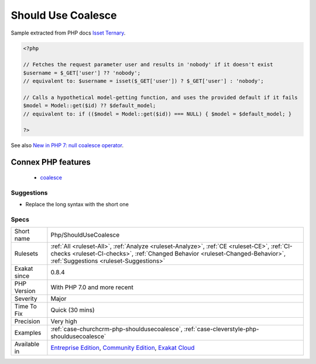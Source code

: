 .. _php-shouldusecoalesce:

.. _should-use-coalesce:

Should Use Coalesce
+++++++++++++++++++

.. meta::
	:description:
		Should Use Coalesce: PHP 7 introduced the ``.
	:twitter:card: summary_large_image
	:twitter:site: @exakat
	:twitter:title: Should Use Coalesce
	:twitter:description: Should Use Coalesce: PHP 7 introduced the ``
	:twitter:creator: @exakat
	:twitter:image:src: https://www.exakat.io/wp-content/uploads/2020/06/logo-exakat.png
	:og:image: https://www.exakat.io/wp-content/uploads/2020/06/logo-exakat.png
	:og:title: Should Use Coalesce
	:og:type: article
	:og:description: PHP 7 introduced the ``
	:og:url: https://exakat.readthedocs.io/en/latest/Reference/Rules/Should Use Coalesce.html
	:og:locale: en
.. raw:: html	<script type="application/ld+json">{"@context":"https:\/\/schema.org","@graph":[{"@type":"WebPage","@id":"https:\/\/php-tips.readthedocs.io\/en\/latest\/Reference\/Rules\/Php\/ShouldUseCoalesce.html","url":"https:\/\/php-tips.readthedocs.io\/en\/latest\/Reference\/Rules\/Php\/ShouldUseCoalesce.html","name":"Should Use Coalesce","isPartOf":{"@id":"https:\/\/www.exakat.io\/"},"datePublished":"Fri, 10 Jan 2025 09:46:18 +0000","dateModified":"Fri, 10 Jan 2025 09:46:18 +0000","description":"PHP 7 introduced the ``","inLanguage":"en-US","potentialAction":[{"@type":"ReadAction","target":["https:\/\/exakat.readthedocs.io\/en\/latest\/Should Use Coalesce.html"]}]},{"@type":"WebSite","@id":"https:\/\/www.exakat.io\/","url":"https:\/\/www.exakat.io\/","name":"Exakat","description":"Smart PHP static analysis","inLanguage":"en-US"}]}</script>PHP 7 introduced the ``??`` operator, that replaces longer structures to set default values when a variable is not set.
Sample extracted from PHP docs `Isset Ternary <https://wiki.php.net/rfc/isset_ternary>`_.

.. code-block:: php
   
   <?php
   
   // Fetches the request parameter user and results in 'nobody' if it doesn't exist
   $username = $_GET['user'] ?? 'nobody';
   // equivalent to: $username = isset($_GET['user']) ? $_GET['user'] : 'nobody';
    
   // Calls a hypothetical model-getting function, and uses the provided default if it fails
   $model = Model::get($id) ?? $default_model;
   // equivalent to: if (($model = Model::get($id)) === NULL) { $model = $default_model; }
   
   ?>

See also `New in PHP 7: null coalesce operator <https://lornajane.net/posts/2015/new-in-php-7-null-coalesce-operator>`_.

Connex PHP features
-------------------

  + `coalesce <https://php-dictionary.readthedocs.io/en/latest/dictionary/coalesce.ini.html>`_


Suggestions
___________

* Replace the long syntax with the short one




Specs
_____

+--------------+------------------------------------------------------------------------------------------------------------------------------------------------------------------------------------------------------------------------+
| Short name   | Php/ShouldUseCoalesce                                                                                                                                                                                                  |
+--------------+------------------------------------------------------------------------------------------------------------------------------------------------------------------------------------------------------------------------+
| Rulesets     | :ref:`All <ruleset-All>`, :ref:`Analyze <ruleset-Analyze>`, :ref:`CE <ruleset-CE>`, :ref:`CI-checks <ruleset-CI-checks>`, :ref:`Changed Behavior <ruleset-Changed-Behavior>`, :ref:`Suggestions <ruleset-Suggestions>` |
+--------------+------------------------------------------------------------------------------------------------------------------------------------------------------------------------------------------------------------------------+
| Exakat since | 0.8.4                                                                                                                                                                                                                  |
+--------------+------------------------------------------------------------------------------------------------------------------------------------------------------------------------------------------------------------------------+
| PHP Version  | With PHP 7.0 and more recent                                                                                                                                                                                           |
+--------------+------------------------------------------------------------------------------------------------------------------------------------------------------------------------------------------------------------------------+
| Severity     | Major                                                                                                                                                                                                                  |
+--------------+------------------------------------------------------------------------------------------------------------------------------------------------------------------------------------------------------------------------+
| Time To Fix  | Quick (30 mins)                                                                                                                                                                                                        |
+--------------+------------------------------------------------------------------------------------------------------------------------------------------------------------------------------------------------------------------------+
| Precision    | Very high                                                                                                                                                                                                              |
+--------------+------------------------------------------------------------------------------------------------------------------------------------------------------------------------------------------------------------------------+
| Examples     | :ref:`case-churchcrm-php-shouldusecoalesce`, :ref:`case-cleverstyle-php-shouldusecoalesce`                                                                                                                             |
+--------------+------------------------------------------------------------------------------------------------------------------------------------------------------------------------------------------------------------------------+
| Available in | `Entreprise Edition <https://www.exakat.io/entreprise-edition>`_, `Community Edition <https://www.exakat.io/community-edition>`_, `Exakat Cloud <https://www.exakat.io/exakat-cloud/>`_                                |
+--------------+------------------------------------------------------------------------------------------------------------------------------------------------------------------------------------------------------------------------+


